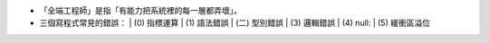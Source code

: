 * 「全端工程師」是指「有能力把系統裡的每一層都弄壞」。

* 三個寫程式常見的錯誤：
  | (0) 指標運算
  | (1) 語法錯誤
  | (二) 型別錯誤
  | (3) 邏輯錯誤
  | (4) null:
  | (5) 緩衝區溢位
